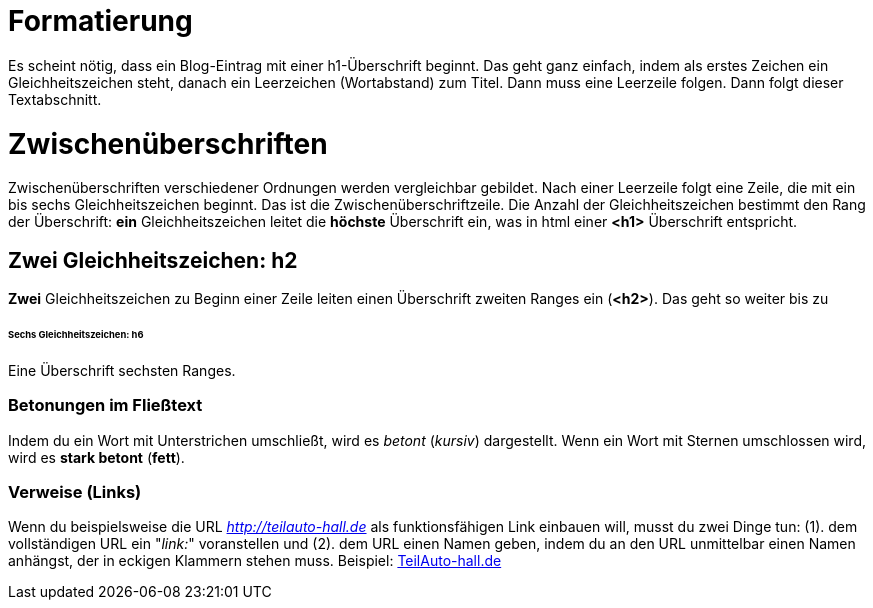 = Formatierung

Es scheint nötig, dass ein Blog-Eintrag mit einer h1-Überschrift beginnt. Das geht ganz einfach, indem als erstes Zeichen ein Gleichheitszeichen steht, danach ein Leerzeichen (Wortabstand) zum Titel.  Dann muss eine Leerzeile folgen. Dann folgt dieser Textabschnitt. 

= Zwischenüberschriften

Zwischenüberschriften verschiedener Ordnungen werden vergleichbar gebildet. Nach einer Leerzeile folgt eine Zeile, die mit ein bis sechs Gleichheitszeichen beginnt. Das ist die Zwischenüberschriftzeile. Die Anzahl der Gleichheitszeichen bestimmt den Rang der Überschrift: *ein* Gleichheitszeichen leitet die *höchste* Überschrift ein, was in html einer *<h1>* Überschrift entspricht. 


== Zwei Gleichheitszeichen: h2

*Zwei* Gleichheitszeichen zu Beginn einer Zeile leiten einen Überschrift zweiten Ranges ein (*<h2>*). Das geht so weiter bis zu

====== Sechs Gleichheitszeichen: h6

Eine Überschrift sechsten Ranges.

=== Betonungen im Fließtext 

Indem du ein Wort mit Unterstrichen umschließt, wird es _betont_ (_kursiv_) dargestellt. 
Wenn ein Wort mit Sternen umschlossen wird, wird es *stark betont* (*fett*).

=== Verweise (Links)

Wenn du beispielsweise die URL _http://teilauto-hall.de_ als funktionsfähigen Link einbauen will, musst du zwei Dinge tun: (1). dem vollständigen URL ein "_link:_" voranstellen  und (2). dem URL einen Namen geben, indem du an den URL unmittelbar einen Namen anhängst, der in eckigen Klammern stehen muss. 
Beispiel: link:http://teilauto-hall.de[TeilAuto-hall.de]




